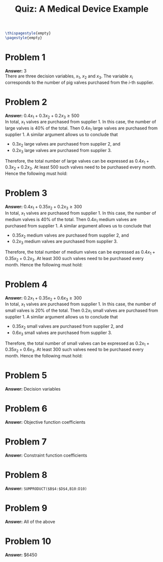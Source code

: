 :PROPERTIES:
:UNNUMBERED: notoc
:END:

#+AUTHOR: Marcio Woitek
#+TITLE: Quiz: A Medical Device Example
#+LATEX_HEADER: \usepackage[a4paper,left=1cm,right=1cm,top=1cm,bottom=1cm]{geometry}
#+LATEX_HEADER: \usepackage[american]{babel}
#+LATEX_HEADER: \usepackage{enumitem}
#+LATEX_HEADER: \usepackage{float}
#+LATEX_HEADER: \usepackage[sc]{mathpazo}
#+LATEX_HEADER: \linespread{1.05}
#+LATEX_HEADER: \renewcommand{\labelitemi}{$\rhd$}
#+LATEX_HEADER: \setlength\parindent{0pt}
#+LATEX_HEADER: \setlist[itemize]{leftmargin=*}
#+LATEX_HEADER: \setlist{nosep}
#+OPTIONS: ':t
#+OPTIONS: author:nil
#+OPTIONS: date:nil
#+OPTIONS: title:nil
#+OPTIONS: toc:nil
#+STARTUP: hideblocks

#+BEGIN_SRC latex
\thispagestyle{empty}
\pagestyle{empty}
#+END_SRC

* Problem 1

*Answer:* 3\\

There are three decision variables, \( x_1 \), \( x_2 \) and \( x_3 \). The
variable \( x_i \) corresponds to the number of pig valves purchased from the
\( i \)-th supplier.

* Problem 2

*Answer:* \( 0.4x_1+0.3x_2+0.2x_3\geq 500 \)\\

In total, \( x_1 \) valves are purchased from supplier 1. In this case, the
number of large valves is 40% of the total. Then \( 0.4x_1 \) large valves are
purchased from supplier 1. A similar argument allows us to conclude that
- \( 0.3x_2 \) large valves are purchased from supplier 2, and
- \( 0.2x_3 \) large valves are purchased from supplier 3.
Therefore, the total number of large valves can be expressed as
\( 0.4x_1+0.3x_2+0.2x_3 \). At least 500 such valves need to be purchased every
month. Hence the following must hold:
\begin{equation}
0.4x_1+0.3x_2+0.2x_3\geq 500.
\end{equation}

* Problem 3

*Answer:* \( 0.4x_1+0.35x_2+0.2x_3\geq 300 \)\\

In total, \( x_1 \) valves are purchased from supplier 1. In this case, the
number of medium valves is 40% of the total. Then \( 0.4x_1 \) medium valves are
purchased from supplier 1. A similar argument allows us to conclude that
- \( 0.35x_2 \) medium valves are purchased from supplier 2, and
- \( 0.2x_3 \) medium valves are purchased from supplier 3.
Therefore, the total number of medium valves can be expressed as
\( 0.4x_1+0.35x_2+0.2x_3 \). At least 300 such valves need to be purchased every
month. Hence the following must hold:
\begin{equation}
0.4x_1+0.35x_2+0.2x_3\geq 300.
\end{equation}

* Problem 4

*Answer:* \( 0.2x_1+0.35x_2+0.6x_3\geq 300 \)\\

In total, \( x_1 \) valves are purchased from supplier 1. In this case, the
number of small valves is 20% of the total. Then \( 0.2x_1 \) small valves are
purchased from supplier 1. A similar argument allows us to conclude that
- \( 0.35x_2 \) small valves are purchased from supplier 2, and
- \( 0.6x_3 \) small valves are purchased from supplier 3.
Therefore, the total number of small valves can be expressed as
\( 0.2x_1+0.35x_2+0.6x_3 \). At least 300 such valves need to be purchased every
month. Hence the following must hold:
\begin{equation}
0.2x_1+0.35x_2+0.6x_3\geq 300.
\end{equation}

* Problem 5

*Answer:* Decision variables

* Problem 6

*Answer:* Objective function coefficients

* Problem 7

*Answer:* Constraint function coefficients

* Problem 8

*Answer:* ~SUMPRODUCT($B$4:$D$4,B10:D10)~

* Problem 9

*Answer:* All of the above

* Problem 10

*Answer:* \( \$ 6450 \)

# Local Variables:
# ispell-alternate-dictionary: "american"
# End:
